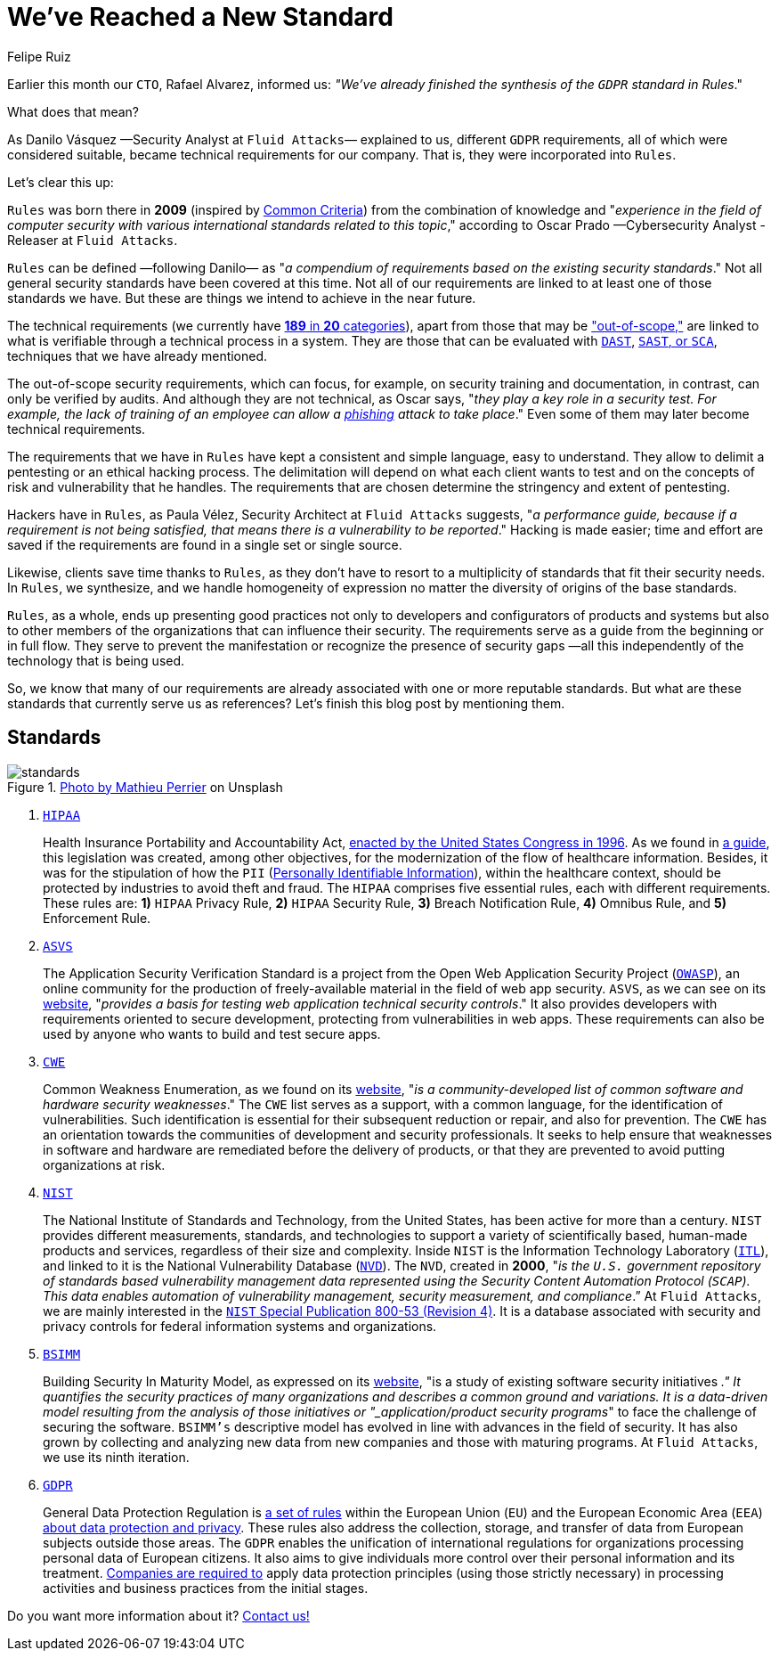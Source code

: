 :slug: rules-new-standard/
:date: 2020-04-17
:subtitle: More requirements in Rules are firmly supported
:category: philosophy
:tags: security, cybersecurity, information, documentation, standard, ethical hacking
:image: cover.png
:alt: Photo by Bradley Feller on Unsplash
:description: At Fluid Attacks, we maintain a set of security requirements called Rules. This set has been very useful for our hackers and clients, and here we briefly outline it, along with the world-renowned standards that have served as a reference for us —including the recently adapted GDPR.
:keywords: Security, Cybersecurity, Information, Documentation, Standard, Ethical Hacking
:author: Felipe Ruiz
:writer: fruiz
:name: Felipe Ruiz
:about1: Technical writer
:about2: Behavioral scientist.
:source: https://unsplash.com/photos/lynE-l7F8sY

= We've Reached a New Standard

Earlier this month our `CTO`, Rafael Alvarez, informed us:
_"We've already finished the synthesis of the `GDPR` standard in Rules_."

What does that mean?

As Danilo Vásquez —Security Analyst at `Fluid Attacks`— explained to us,
different `GDPR` requirements, all of which were considered suitable,
became technical requirements for our company.
That is, they were incorporated into `Rules`.

Let's clear this up:

`Rules` was born there in *2009*
(inspired by link:https://www.commoncriteriaportal.org/[Common Criteria])
from the combination of knowledge and
"_experience in the field of computer security
with various international standards related to this topic_,"
according to Oscar Prado —Cybersecurity Analyst - Releaser at `Fluid Attacks`.

`Rules` can be defined —following Danilo—
as "_a compendium of requirements based on the existing security standards_."
Not all general security standards have been covered at this time.
Not all of our requirements are linked to
at least one of those standards we have.
But these are things we intend to achieve in the near future.

The technical requirements (we currently have [inner]#link:../../rules/[*189* in *20* categories]#),
apart from those that may be [inner]#link:../../rules/out-of-scope/["out-of-scope,"]#
are linked to what is verifiable through a technical process in a system.
They are those that can be evaluated with [inner]#link:../fuzzing-forallsecure/[`DAST`]#, [inner]#link:../sast-sca-kiuwan/[`SAST`, or `SCA`]#,
techniques that we have already mentioned.

The out-of-scope security requirements, which can focus, for example,
on security training and documentation,
in contrast, can only be verified by audits.
And although they are not technical,
as Oscar says, "_they play a key role in a security test.
For example, the lack of training of an employee
can allow a [inner]#link:../phishing/[phishing]# attack to take place_."
Even some of them may later become technical requirements.

The requirements that we have in `Rules`
have kept a consistent and simple language, easy to understand.
They allow to delimit a pentesting or an ethical hacking process.
The delimitation will depend on what each client wants to test
and on the concepts of risk and vulnerability that he handles.
The requirements that are chosen
determine the stringency and extent of pentesting.

Hackers have in `Rules`,
as Paula Vélez, Security Architect at `Fluid Attacks` suggests,
"_a performance guide, because if a requirement is not being satisfied,
that means there is a vulnerability to be reported_."
Hacking is made easier; time and effort are saved
if the requirements are found in a single set or single source.

Likewise, clients save time thanks to `Rules`,
as they don't have to resort to a multiplicity of standards
that fit their security needs.
In `Rules`, we synthesize, and we handle homogeneity of expression
no matter the diversity of origins of the base standards.

`Rules`, as a whole, ends up presenting good practices
not only to developers and configurators of products and systems
but also to other members of the organizations
that can influence their security.
The requirements serve as a guide from the beginning or in full flow.
They serve to prevent the manifestation
or recognize the presence of security gaps
—all this independently of the technology that is being used.

So, we know that many of our requirements
are already associated with one or more reputable standards.
But what are these standards that currently serve us as references?
Let's finish this blog post by mentioning them.

== Standards

.link:https://unsplash.com/photos/1wDyL2_NmE4[Photo by Mathieu Perrier] on Unsplash
image::standards.png[standards]

. link:https://www.hhs.gov/hipaa/index.html[`HIPAA`]
+
Health Insurance Portability and Accountability Act,
link:https://en.wikipedia.org/wiki/Health_Insurance_Portability_and_Accountability_Act[enacted by the United States Congress in 1996].
As we found in link:https://www.hipaaguide.net/hipaa-for-dummies/[a guide],
this legislation was created, among other objectives,
for the modernization of the flow of healthcare information.
Besides, it was for the stipulation of how
the `PII` ([inner]#link:../pii-leakage-whitehat/[Personally Identifiable Information]#),
within the healthcare context,
should be protected by industries to avoid theft and fraud.
The `HIPAA` comprises five essential rules, each with different requirements.
These rules are: *1)* `HIPAA` Privacy Rule, *2)* `HIPAA` Security Rule,
*3)* Breach Notification Rule, *4)* Omnibus Rule, and *5)* Enforcement Rule.

. link:https://owasp.org/www-project-application-security-verification-standard/[`ASVS`]
+
The Application Security Verification Standard
is a project from the Open Web Application Security Project (link:https://en.wikipedia.org/wiki/OWASP[`OWASP`]),
an online community for the production of freely-available material
in the field of web app security.
`ASVS`, as we can see on its link:https://owasp.org/www-project-application-security-verification-standard/[website],
"_provides a basis for testing web application technical security controls_."
It also provides developers with requirements oriented to secure development,
protecting from vulnerabilities in web apps.
These requirements can also be used by anyone
who wants to build and test secure apps.

. link:https://cwe.mitre.org/[`CWE`]
+
Common Weakness Enumeration, as we found on its link:https://cwe.mitre.org/[website],
"_is a community-developed list
of common software and hardware security weaknesses_."
The `CWE` list serves as a support, with a common language,
for the identification of vulnerabilities.
Such identification is essential for their subsequent reduction or repair,
and also for prevention.
The `CWE` has an orientation towards the communities
of development and security professionals.
It seeks to help ensure that weaknesses in software and hardware
are remediated before the delivery of products,
or that they are prevented to avoid putting organizations at risk.

. link:https://www.nist.gov/about-nist[`NIST`]
+
The National Institute of Standards and Technology,
from the United States, has been active for more than a century.
`NIST` provides different measurements, standards, and technologies
to support a variety of scientifically based,
human-made products and services, regardless of their size and complexity.
Inside `NIST` is the Information Technology Laboratory (link:https://www.nist.gov/itl/about-itl[`ITL`]),
and linked to it is the National Vulnerability Database (link:https://nvd.nist.gov/general[`NVD`]).
The `NVD`, created in *2000*, "_is the `U.S.` government repository
of standards based vulnerability management data
represented using the Security Content Automation Protocol (`SCAP`).
This data enables automation of vulnerability management,
security measurement, and compliance_.”
At `Fluid Attacks`, we are mainly interested
in the link:https://nvd.nist.gov/800-53/Rev4[`NIST` Special Publication 800-53 (Revision 4)].
It is a database associated with security and privacy controls
for federal information systems and organizations.

. link:https://www.bsimm.com/[`BSIMM`]
+
Building Security In Maturity Model,
as expressed on its link:https://www.bsimm.com/[website],
"is a study of existing software security initiatives [`SSIs`]_."
It quantifies the security practices of many organizations
and describes a common ground and variations.
It is a data-driven model resulting from the analysis
of those initiatives or "_application/product security programs_"
to face the challenge of securing the software.
`BSIMM’s` descriptive model has evolved
in line with advances in the field of security.
It has also grown by collecting and analyzing new data
from new companies and those with maturing programs.
At `Fluid Attacks`, we use its ninth iteration.

. link:https://gdpr-info.eu/[`GDPR`]
+
General Data Protection Regulation is link:https://www.researchgate.net/publication/333560686_GDPR_Overview[a set of rules]
within the European Union (`EU`) and the European Economic Area (`EEA`)
link:https://en.wikipedia.org/wiki/General_Data_Protection_Regulation[about data protection and privacy].
These rules also address the collection, storage, and transfer of data
from European subjects outside those areas.
The `GDPR` enables the unification of international regulations
for organizations processing personal data of European citizens.
It also aims to give individuals more control
over their personal information and its treatment.
link:https://www.researchgate.net/publication/333560686_GDPR_Overview[Companies are required to] apply data protection principles
(using those strictly necessary)
in processing activities and business practices from the initial stages.

Do you want more information about it? [inner]#link:../../contact-us/[Contact us!]#
